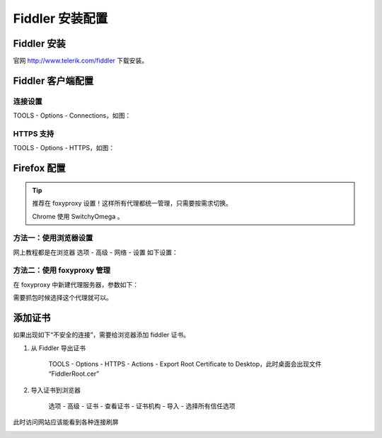.. _install-fiddler:

===================
Fiddler 安装配置
===================


Fiddler 安装
================

官网 http://www.telerik.com/fiddler 下载安装。

Fiddler 客户端配置
====================

连接设置
------------

TOOLS - Options - Connections，如图：

.. image:: /images/fiddler1.png


HTTPS 支持
--------------
TOOLS - Options - HTTPS，如图：

.. image:: /images/fiddler2.png

Firefox 配置
=================

.. tip::

    推荐在 foxyproxy 设置！这样所有代理都统一管理，只需要按需求切换。

    Chrome 使用 SwitchyOmega 。

方法一：使用浏览器设置
--------------------------

网上教程都是在浏览器 选项 - 高级 - 网络 - 设置 如下设置：

.. image:: /images/fiddler3.png


方法二：使用 foxyproxy 管理
--------------------------------

在 foxyproxy 中新建代理服务器，参数如下：

.. image:: /images/fiddler4.png


需要抓包时候选择这个代理就可以。

添加证书
==============

如果出现如下“不安全的连接”，需要给浏览器添加 fiddler 证书。

.. image:: /images/fiddler5.png

1. 从 Fiddler 导出证书

    TOOLS - Options - HTTPS - Actions - Export Root Certificate to Desktop，此时桌面会出现文件 “FiddlerRoot.cer”

2. 导入证书到浏览器

    选项 - 高级 - 证书 - 查看证书 - 证书机构 - 导入 - 选择所有信任选项

    .. image:: /images/fiddler6.png

此时访问网站应该能看到各种连接刷屏

.. image:: /images/fiddler7.png
